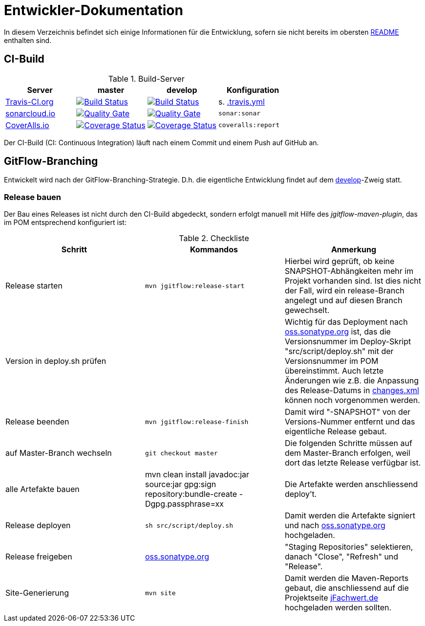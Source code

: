 = Entwickler-Dokumentation

In diesem Verzeichnis befindet sich einige Informationen für die Entwicklung, sofern
sie nicht bereits im obersten link:../README.md[README] enthalten sind.



== CI-Build

.Build-Server
|===
|Server|master |develop |Konfiguration

|https://travis-ci.org/oboehm/jfachwert/branches[Travis-CI.org]
|https://travis-ci.org/oboehm/jfachwert/branches[image:https://travis-ci.org/oboehm/jfachwert.svg?branch=master[Build Status]]
|https://travis-ci.org/oboehm/jfachwert/branches[image:https://travis-ci.org/oboehm/jfachwert.svg?branch=develop[Build Status]]
|s. link:../.travis.yml[.travis.yml]

|https://sonarcloud.io/projects[sonarcloud.io]
|https://sonarcloud.io/dashboard?id=de.jfachwert%3Ajfachwert[image:https://sonarcloud.io/api/badges/gate?key=de.jfachwert:jfachwert[Quality Gate]]
|https://sonarcloud.io/dashboard?id=de.jfachwert%3Ajfachwert%3Adevelop[image:https://sonarcloud.io/api/badges/gate?key=de.jfachwert:jfachwert:develop[Quality Gate]]
|`sonar:sonar`

|https://coveralls.io/github/oboehm/jfachwert[CoverAlls.io]
|https://coveralls.io/github/oboehm/jfachwert?branch=master[image:https://coveralls.io/repos/github/oboehm/jfachwert/badge.svg?branch=master[Coverage Status]]
|https://coveralls.io/github/oboehm/jfachwert?branch=develop[image:https://coveralls.io/repos/github/oboehm/jfachwert/badge.svg?branch=develop[Coverage Status]]
|`coveralls:report`
|===

Der CI-Build (CI: Continuous Integration) läuft nach einem Commit und einem Push
auf GitHub an.



== GitFlow-Branching

Entwickelt wird nach der GitFlow-Branching-Strategie. D.h. die eigentliche
Entwicklung findet auf dem
https://github.com/oboehm/jfachwert/tree/develop[develop]-Zweig
statt.


=== Release bauen

Der Bau eines Releases ist nicht durch den CI-Build abgedeckt, sondern
erfolgt manuell mit Hilfe des _jgitflow-maven-plugin_, das im POM entsprechend
konfiguriert ist:

.Checkliste
|===
|Schritt |Kommandos |Anmerkung

|Release starten
|`mvn jgitflow:release-start`
|Hierbei wird geprüft, ob keine SNAPSHOT-Abhängkeiten mehr im Projekt
vorhanden sind. Ist dies nicht der Fall, wird ein release-Branch
angelegt und auf diesen Branch gewechselt.

|Version in deploy.sh prüfen
|
|Wichtig für das Deployment nach https://oss.sonatype.org/[oss.sonatype.org] ist,
das die Versionsnummer im Deploy-Skript "src/script/deploy.sh"
mit der Versionsnummer im POM übereinstimmt. Auch letzte Änderungen wie z.B.
die Anpassung des Release-Datums in link:../src/changes/changes.xml[changes.xml]
können noch vorgenommen werden.

|Release beenden
|`mvn jgitflow:release-finish`
|Damit wird "-SNAPSHOT" von der Versions-Nummer entfernt und das eigentliche
Release gebaut.

|auf Master-Branch wechseln
|`git checkout master`
|Die folgenden Schritte müssen auf dem Master-Branch erfolgen, weil dort das
letzte Release verfügbar ist.

|alle Artefakte bauen
|mvn clean install javadoc:jar source:jar gpg:sign repository:bundle-create -Dgpg.passphrase=xx
|Die Artefakte werden anschliessend deploy't.

|Release deployen
|`sh src/script/deploy.sh`
|Damit werden die Artefakte signiert und nach  https://oss.sonatype.org/[oss.sonatype.org] hochgeladen.

|Release freigeben
|https://oss.sonatype.org/[oss.sonatype.org]
|"Staging Repositories" selektieren, danach "Close", "Refresh" und "Release".

|Site-Generierung
|`mvn site`
|Damit werden die Maven-Reports gebaut, die anschliessend auf die Projektseite
http://jfachwert.de/[jFachwert.de] hochgeladen werden sollten.
|===

